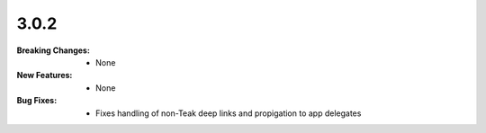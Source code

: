 3.0.2
-----
:Breaking Changes:
    * None
:New Features:
    * None
:Bug Fixes:
    * Fixes handling of non-Teak deep links and propigation to app delegates

